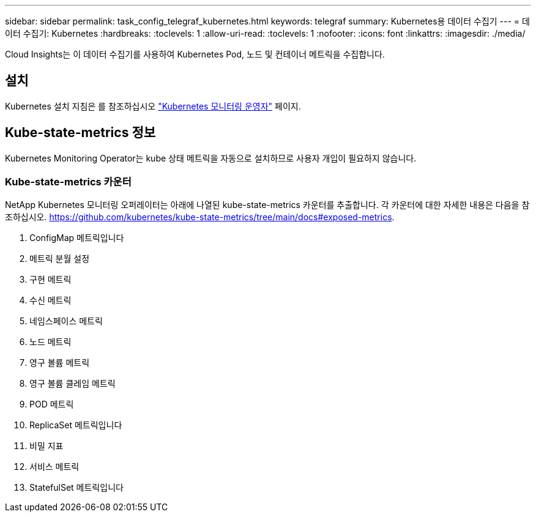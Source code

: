 ---
sidebar: sidebar 
permalink: task_config_telegraf_kubernetes.html 
keywords: telegraf 
summary: Kubernetes용 데이터 수집기 
---
= 데이터 수집기: Kubernetes
:hardbreaks:
:toclevels: 1
:allow-uri-read: 
:toclevels: 1
:nofooter: 
:icons: font
:linkattrs: 
:imagesdir: ./media/


[role="lead"]
Cloud Insights는 이 데이터 수집기를 사용하여 Kubernetes Pod, 노드 및 컨테이너 메트릭을 수집합니다.



== 설치

Kubernetes 설치 지침은 를 참조하십시오 link:task_config_telegraf_agent_k8s.html["Kubernetes 모니터링 운영자"] 페이지.



== Kube-state-metrics 정보

Kubernetes Monitoring Operator는 kube 상태 메트릭을 자동으로 설치하므로 사용자 개입이 필요하지 않습니다.



=== Kube-state-metrics 카운터

NetApp Kubernetes 모니터링 오퍼레이터는 아래에 나열된 kube-state-metrics 카운터를 추출합니다. 각 카운터에 대한 자세한 내용은 다음을 참조하십시오. https://github.com/kubernetes/kube-state-metrics/tree/main/docs#exposed-metrics[].

. ConfigMap 메트릭입니다
. 메트릭 분월 설정
. 구현 메트릭
. 수신 메트릭
. 네임스페이스 메트릭
. 노드 메트릭
. 영구 볼륨 메트릭
. 영구 볼륨 클레임 메트릭
. POD 메트릭
. ReplicaSet 메트릭입니다
. 비밀 지표
. 서비스 메트릭
. StatefulSet 메트릭입니다

